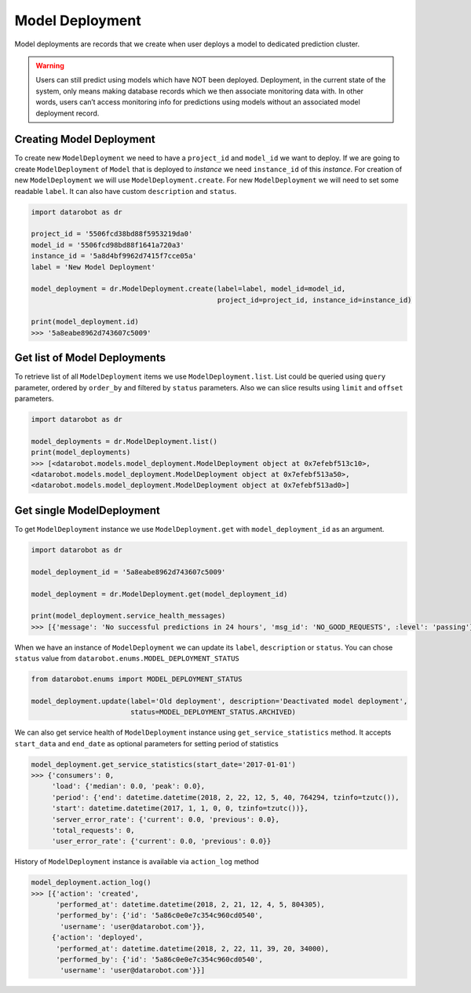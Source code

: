 .. _model_deployment:

################
Model Deployment
################

Model deployments are records that we create when user deploys a model to dedicated prediction
cluster.

.. warning ::
    Users can still predict using models which have NOT been deployed. Deployment, in the current state
    of the system, only means making database records which we then associate monitoring data with.
    In other words, users can’t access monitoring info for predictions using models without an
    associated model deployment record.

Creating Model Deployment
*************************

To create new ``ModelDeployment`` we need to have a ``project_id`` and ``model_id`` we want to deploy.
If we are going to create ``ModelDeployment`` of ``Model`` that is deployed to `instance` we need
``instance_id`` of this `instance`.
For creation of new ``ModelDeployment`` we will use ``ModelDeployment.create``. For new ``ModelDeployment``
we will need to set some readable ``label``. It can also have custom ``description`` and ``status``.

.. code-block:: python

    import datarobot as dr

    project_id = '5506fcd38bd88f5953219da0'
    model_id = '5506fcd98bd88f1641a720a3'
    instance_id = '5a8d4bf9962d7415f7cce05a'
    label = 'New Model Deployment'

    model_deployment = dr.ModelDeployment.create(label=label, model_id=model_id,
                                                 project_id=project_id, instance_id=instance_id)

    print(model_deployment.id)
    >>> '5a8eabe8962d743607c5009'


Get list of Model Deployments
*****************************

To retrieve list of all ``ModelDeployment`` items we use ``ModelDeployment.list``.
List could be queried using ``query`` parameter, ordered by ``order_by`` and filtered by ``status`` parameters.
Also we can slice results using ``limit`` and ``offset`` parameters.

.. code-block:: python

    import datarobot as dr

    model_deployments = dr.ModelDeployment.list()
    print(model_deployments)
    >>> [<datarobot.models.model_deployment.ModelDeployment object at 0x7efebf513c10>,
    <datarobot.models.model_deployment.ModelDeployment object at 0x7efebf513a50>,
    <datarobot.models.model_deployment.ModelDeployment object at 0x7efebf513ad0>]


Get single ModelDeployment
**************************

To get ``ModelDeployment`` instance we use ``ModelDeployment.get`` with ``model_deployment_id`` as an argument.

.. code-block:: python

    import datarobot as dr

    model_deployment_id = '5a8eabe8962d743607c5009'

    model_deployment = dr.ModelDeployment.get(model_deployment_id)

    print(model_deployment.service_health_messages)
    >>> [{'message': 'No successful predictions in 24 hours', 'msg_id': 'NO_GOOD_REQUESTS', :level': 'passing'}]


When we have an instance of ``ModelDeployment`` we can update its ``label``, ``description`` or ``status``.
You can chose ``status`` value from ``datarobot.enums.MODEL_DEPLOYMENT_STATUS``

.. code-block:: python

    from datarobot.enums import MODEL_DEPLOYMENT_STATUS

    model_deployment.update(label='Old deployment', description='Deactivated model deployment',
                            status=MODEL_DEPLOYMENT_STATUS.ARCHIVED)


We can also get service health of ``ModelDeployment`` instance using ``get_service_statistics`` method.
It accepts ``start_data`` and ``end_date`` as  optional parameters for setting period of statistics

.. code-block:: python

    model_deployment.get_service_statistics(start_date='2017-01-01')
    >>> {'consumers': 0,
         'load': {'median': 0.0, 'peak': 0.0},
         'period': {'end': datetime.datetime(2018, 2, 22, 12, 5, 40, 764294, tzinfo=tzutc()),
         'start': datetime.datetime(2017, 1, 1, 0, 0, tzinfo=tzutc())},
         'server_error_rate': {'current': 0.0, 'previous': 0.0},
         'total_requests': 0,
         'user_error_rate': {'current': 0.0, 'previous': 0.0}}


History of ``ModelDeployment`` instance is available via ``action_log`` method


.. code-block:: python

    model_deployment.action_log()
    >>> [{'action': 'created',
          'performed_at': datetime.datetime(2018, 2, 21, 12, 4, 5, 804305),
          'performed_by': {'id': '5a86c0e0e7c354c960cd0540',
           'username': 'user@datarobot.com'}},
         {'action': 'deployed',
          'performed_at': datetime.datetime(2018, 2, 22, 11, 39, 20, 34000),
          'performed_by': {'id': '5a86c0e0e7c354c960cd0540',
           'username': 'user@datarobot.com'}}]

